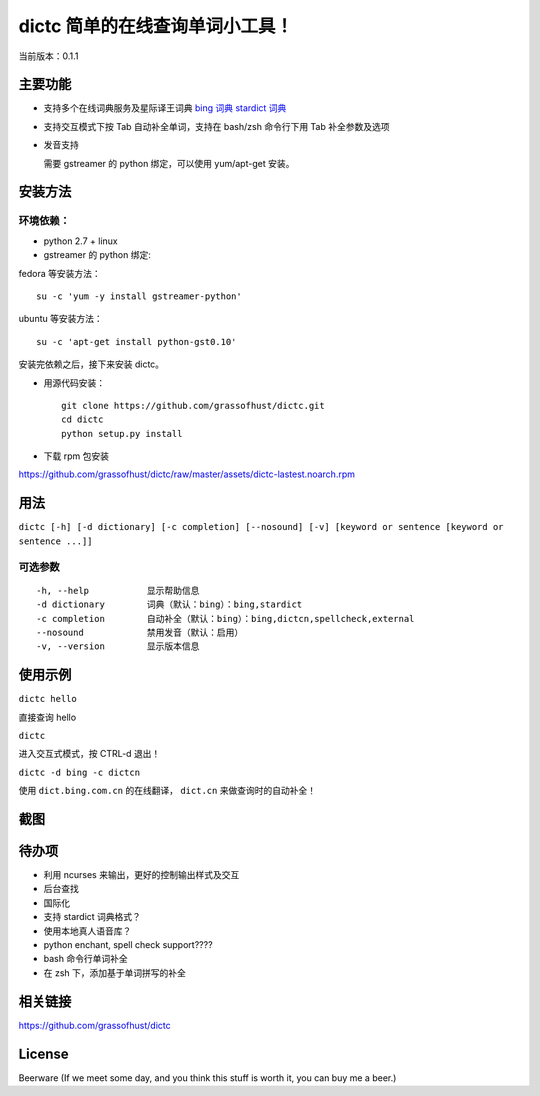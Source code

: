 ==============================================
dictc 简单的在线查询单词小工具！
==============================================

.. role:: raw-html(raw)
   :format: html

.. role:: key

当前版本：0.1.1

主要功能
---------

- 支持多个在线词典服务及星际译王词典
  `bing 词典 <http://dict.bing.com.cn>`_
  `stardict 词典 <http://www.stardict.org>`_

- 支持交互模式下按 :key:`Tab` 自动补全单词，支持在 bash/zsh 命令行下用 :key:`Tab` 补全参数及选项
- 发音支持

  需要 gstreamer 的 python 绑定，可以使用 yum/apt-get 安装。

安装方法
---------

环境依赖：
^^^^^^^^^^

* python 2.7 + linux
* gstreamer 的 python 绑定:

fedora 等安装方法： ::

    su -c 'yum -y install gstreamer-python'

ubuntu 等安装方法： ::

 su -c 'apt-get install python-gst0.10'

安装完依赖之后，接下来安装 dictc。

* 用源代码安装： ::

    git clone https://github.com/grassofhust/dictc.git
    cd dictc
    python setup.py install

* 下载 rpm 包安装

https://github.com/grassofhust/dictc/raw/master/assets/dictc-lastest.noarch.rpm

用法
-----

``dictc [-h] [-d dictionary] [-c completion] [--nosound] [-v] [keyword or sentence [keyword or sentence ...]]``

可选参数
^^^^^^^^^
::

     -h, --help           显示帮助信息
     -d dictionary        词典（默认：bing）：bing,stardict
     -c completion        自动补全（默认：bing）：bing,dictcn,spellcheck,external
     --nosound            禁用发音（默认：启用）
     -v, --version        显示版本信息

使用示例
-----------

``dictc hello``

直接查询 hello

``dictc``

进入交互式模式，按 :key:`CTRL-d` 退出！

``dictc -d bing -c dictcn``

使用 ``dict.bing.com.cn`` 的在线翻译， ``dict.cn`` 来做查询时的自动补全！

截图
-----

.. image:: https://raw.github.com/grassofhust/dictc/master/assets/screenshot.jpeg

待办项
--------

* 利用 ncurses 来输出，更好的控制输出样式及交互
* 后台查找
* 国际化
* 支持 stardict 词典格式？
* 使用本地真人语音库？
* python enchant, spell check support????
* bash 命令行单词补全
* 在 zsh 下，添加基于单词拼写的补全

相关链接
----------

https://github.com/grassofhust/dictc

License
----------

Beerware (If we meet some day, and you think this stuff is worth it, you can buy me a beer.)

